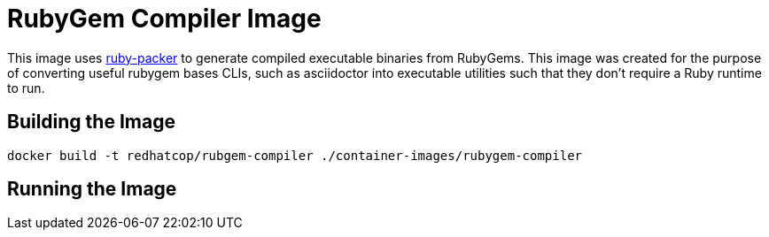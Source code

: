 = RubyGem Compiler Image

This image uses link:https://github.com/pmq20/ruby-packer[ruby-packer] to generate compiled executable binaries from RubyGems. This image was created for the purpose of converting useful rubygem bases CLIs, such as asciidoctor into executable utilities such that they don't require a Ruby runtime to run.

== Building the Image

[source,bash]
----
docker build -t redhatcop/rubgem-compiler ./container-images/rubygem-compiler
----

== Running the Image

[source,bash]
----

----
